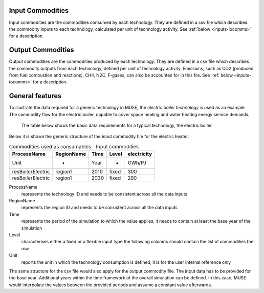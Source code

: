 .. _inputs-icomms:

=================
Input Commodities
=================
Input commodities are the commodities consumed by each
technology.  They are defined in a csv file which describes the commodity inputs to each
technology, calculated per unit of technology activity. See :ref:`below
<inputs-iocomms>` for a description.


.. _inputs-ocomms:

==================
Output Commodities
==================

Output commodities are the commodities produced by each
technology.  They are defined in a csv file which describes the commodity outputs from
each technology, defined per unit of technology activity. Emissions, such as CO2
(produced from fuel combustion and reactions), CH4, N2O, F-gases, can also be accounted
for in this file. See :ref:`below <inputs-iocomms>` for a description.



.. _inputs-iocomms:

==================
General features
==================

To illustrate the data required for a generic technology in MUSE, the *electric boiler
technology* is used as an example. The commodity flow for the electric boiler, capable
to cover space heating and water heating energy service demands.

.. figure:: commodities_io.png
   :width: 400
   :alt: Electric boilers schematic

   The table below shows the basic data requirements for a typical technology, the
   electric boiler.

.. image:: commodities_io_table.png
   :width: 400
   :alt: Electric boilers input output commodities


Below it is shown the generic structure of the input commodity file for the electric
heater.

.. csv-table:: Commodities used as consumables - Input commodities
   :header: ProcessName, RegionName, Time, Level, electricity
       
   Unit, -, Year, -, GWh/PJ
   resBoilerElectric, region1, 2010, fixed, 300
   resBoilerElectric, region1, 2030, fixed, 290


ProcessName
   represents the technology ID and needs to be consistent across all the data inputs

RegionName
   represents the region ID and needs to be consistent across all the data inputs

Time
   represents the period of the simulation to which the value applies; it needs to
   contain at least the base year of the simulation

Level
   characterises either a fixed or a flexible input type the following columns should
   contain the list of commodities the row

Unit
   reports the unit in which the technology consumption is defined; it is for the user
   internal reference only

The same structure for the csv file would also apply for the output commodity file. The
input data has to be provided for the base year. Additional years within the time
framework of the overall simulation can be defined. In this case, MUSE would interpolate
the values between the provided periods and assume a constant value afterwards.
